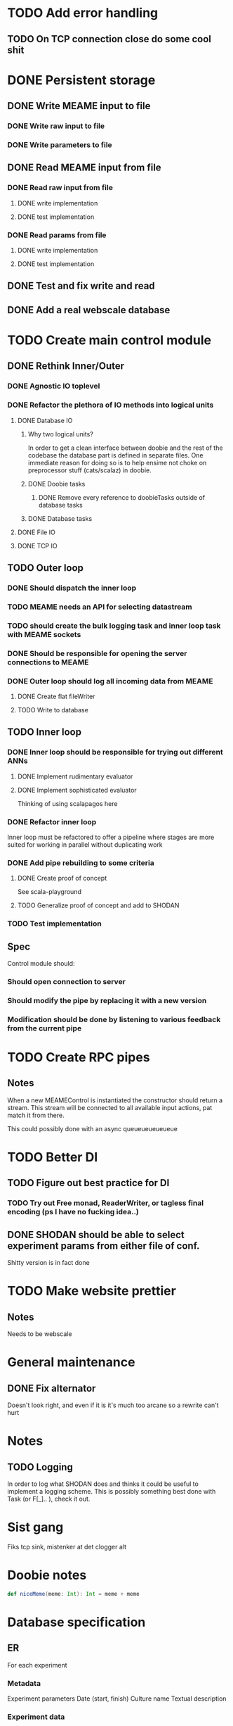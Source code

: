 * TODO Add error handling
** TODO On TCP connection close do some cool shit
 
* DONE Persistent storage
  CLOSED: [2017-04-27 to. 12:08]
** DONE Write MEAME input to file
   CLOSED: [2017-03-13 ma. 17:47]
*** DONE Write raw input to file
    CLOSED: [2017-03-12 sø. 12:40]
*** DONE Write parameters to file
    CLOSED: [2017-03-13 ma. 17:47]
** DONE Read MEAME input from file
   CLOSED: [2017-03-14 ti. 17:07]
*** DONE Read raw input from file
    CLOSED: [2017-03-14 ti. 17:07]
**** DONE write implementation
     CLOSED: [2017-03-12 sø. 16:02]
**** DONE test implementation
     CLOSED: [2017-04-29 lø. 17:22]
*** DONE Read params from file
    CLOSED: [2017-03-13 ma. 17:47]
**** DONE write implementation
     CLOSED: [2017-03-12 sø. 16:03]
**** DONE test implementation
     CLOSED: [2017-04-29 lø. 17:22]

    
** DONE Test and fix write and read
   CLOSED: [2017-03-18 lø. 13:03]

** DONE Add a real webscale database
   CLOSED: [2017-04-27 to. 12:08]

* TODO Create main control module
** DONE Rethink Inner/Outer 
   CLOSED: [2017-05-17 on. 17:31]
*** DONE Agnostic IO toplevel
    CLOSED: [2017-05-17 on. 17:31]
*** DONE Refactor the plethora of IO methods into logical units
    CLOSED: [2017-04-30 sø. 19:51]
**** DONE Database IO
     CLOSED: [2017-04-29 lø. 17:21]
***** Why two logical units? 
      In order to get a clean interface between doobie and the rest of the codebase
      the database part is defined in separate files.
      One immediate reason for doing so is to help ensime not choke on preprocessor
      stuff (cats/scalaz) in doobie.
***** DONE Doobie tasks
      CLOSED: [2017-04-29 lø. 17:21]
****** DONE Remove every reference to doobieTasks outside of database tasks
       CLOSED: [2017-04-29 lø. 17:21]
***** DONE Database tasks
      CLOSED: [2017-04-29 lø. 17:21]
**** DONE File IO 
     CLOSED: [2017-04-29 lø. 17:21]
**** DONE TCP IO
     CLOSED: [2017-04-29 lø. 17:22]
    
** TODO Outer loop
*** DONE Should dispatch the inner loop
    CLOSED: [2017-05-10 on. 13:49]
*** TODO MEAME needs an API for selecting datastream
*** TODO should create the bulk logging task and inner loop task with MEAME sockets
*** DONE Should be responsible for opening the server connections to MEAME
    CLOSED: [2017-03-11 lø. 17:01]
*** DONE Outer loop should log all incoming data from MEAME
    CLOSED: [2017-04-27 to. 12:10]
**** DONE Create flat fileWriter
     CLOSED: [2017-03-11 lø. 17:01]
**** TODO Write to database
** TODO Inner loop
*** DONE Inner loop should be responsible for trying out different ANNs
    CLOSED: [2017-05-18 to. 16:51]
**** DONE Implement rudimentary evaluator
     CLOSED: [2017-05-18 to. 16:51]
**** DONE Implement sophisticated evaluator
     CLOSED: [2017-05-18 to. 16:51]
     Thinking of using scalapagos here

*** DONE Refactor inner loop
    CLOSED: [2017-03-11 lø. 17:01]
    Inner loop must be refactored to offer a pipeline where stages are more suited for working
    in parallel without duplicating work
*** DONE Add pipe rebuilding to some criteria
    CLOSED: [2017-05-18 to. 16:51]
**** DONE Create proof of concept
     CLOSED: [2017-05-15 ma. 17:11]
     See scala-playground
**** TODO Generalize proof of concept and add to SHODAN
*** TODO Test implementation
** Spec
   Control module should:
*** Should open connection to server
*** Should modify the pipe by replacing it with a new version
*** Modification should be done by listening to various feedback from the current pipe

* TODO Create RPC pipes
** Notes
   When a new MEAMEControl is instantiated the constructor should return a stream.
   This stream will be connected to all available input actions, pat match it from there.

   This could possibly done with an async queueueueueueue

* TODO Better DI
** TODO Figure out best practice for DI
*** TODO Try out Free monad, ReaderWriter, or tagless final encoding (ps I have no fucking idea..)
** DONE SHODAN should be able to select experiment params from either file of conf.
   CLOSED: [2017-05-18 to. 16:54]
   Shitty version is in fact done

* TODO Make website prettier
** Notes
   Needs to be webscale

* General maintenance
** DONE Fix alternator
   CLOSED: [2017-04-29 lø. 17:23]
   Doesn't look right, and even if it is it's much too arcane so a rewrite can't hurt


* Notes
** TODO Logging
   In order to log what SHODAN does and thinks it could be useful to implement a logging scheme.
   This is possibly something best done with Task (or F[_].. ), check it out.

* Sist gang
  Fiks tcp sink, mistenker at det clogger alt

* Doobie notes

  #+BEGIN_SRC scala
  def niceMeme(meme: Int): Int = meme + meme
  #+END_SRC

* Database specification
** ER
   For each experiment
*** Metadata
   Experiment parameters
   Date (start, finish)
   Culture name
   Textual description

*** Experiment data
   Raw data chunks?

   On experiment start: if data recording: create an experimentInfo field and a set of channelRecordings.
   Each channelRecording should get its own sink for storing data.
** Use cases
*** Query for all recordings in some timespan
*** Query for all recordings with length over 4 minutes
*** Reading the experiment the runner decides to retry from some timestamp with a different filter
*** A program reads both raw data and a processed stream (spike data)
*** A program processes spike detection for all recordings in some range of time

* Database notes
** To open db in terminal:
   peter$~/:    sudo su postgres 
   postgres$~/: psql -d world -U postgres
  
   select name from country;
   \q
** To redo a database
   peter$~/:    sudo su postgres 
   postgres$~/: psql -c 'drop database $db;' -U postgres
   postgres$~/: psql -c 'create database $db;' -U postgres
   postgres$~/: psql -c '\i $db.sql' -d $db -U postgres
   

* fs2 Notes
  for eksempel på pull der R representerer Handle, se takeWhile i Handle
** DONE Pipe of pipes
   CLOSED: [2017-05-15 ma. 17:02]
   Bruker queue som basically lar oss gjøre mer i flatmap som en slags side-effect
   Se scala-playground, it's all done :D
